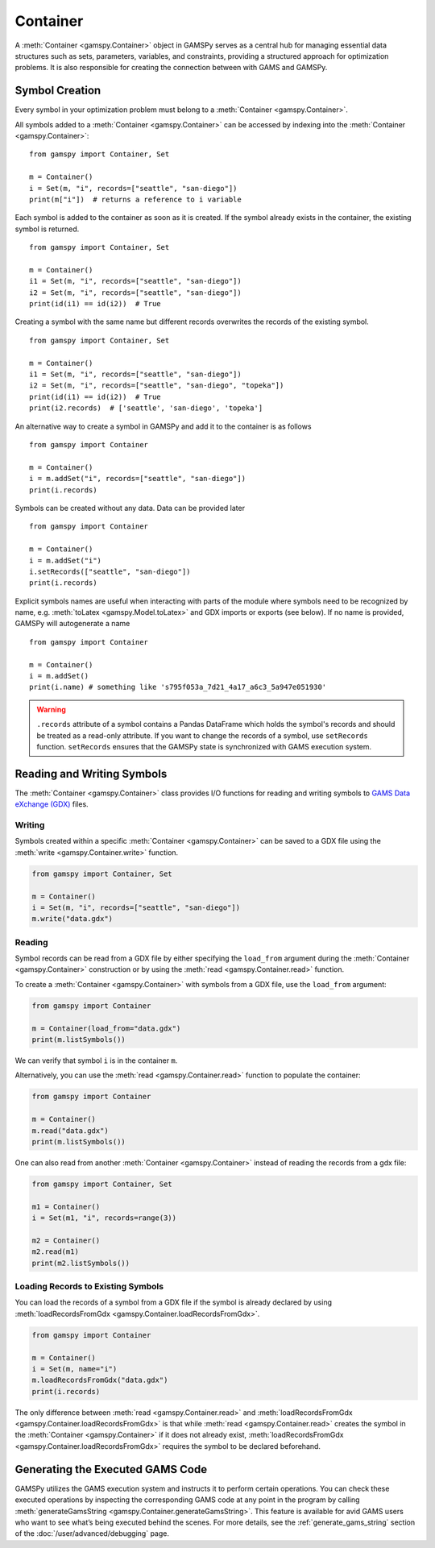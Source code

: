.. _container:

.. meta::
   :description: Documentation of GAMSPy Container (gamspy.Container)
   :keywords: Container, GAMSPy, gamspy, GAMS, gams, mathematical modeling, sparsity, performance

*********
Container
*********

A :meth:`Container <gamspy.Container>` object in GAMSPy serves as a central hub for managing essential data structures such as sets, parameters, variables, 
and constraints, providing a structured approach for optimization problems. It is also responsible for creating the connection between with GAMS and GAMSPy.

===============
Symbol Creation
===============

Every symbol in your optimization problem must belong to a :meth:`Container <gamspy.Container>`.

All symbols added to a :meth:`Container <gamspy.Container>` can be accessed by indexing into the :meth:`Container <gamspy.Container>`::
    
    from gamspy import Container, Set

    m = Container()
    i = Set(m, "i", records=["seattle", "san-diego"])
    print(m["i"])  # returns a reference to i variable


Each symbol is added to the container as soon as it is created. If the symbol already exists in the container, the existing symbol is returned. ::

    from gamspy import Container, Set

    m = Container()
    i1 = Set(m, "i", records=["seattle", "san-diego"])
    i2 = Set(m, "i", records=["seattle", "san-diego"])
    print(id(i1) == id(i2))  # True


Creating a symbol with the same name but different records overwrites the records of the existing symbol. ::

    from gamspy import Container, Set

    m = Container()
    i1 = Set(m, "i", records=["seattle", "san-diego"])
    i2 = Set(m, "i", records=["seattle", "san-diego", "topeka"])
    print(id(i1) == id(i2))  # True
    print(i2.records)  # ['seattle', 'san-diego', 'topeka']

An alternative way to create a symbol in GAMSPy and add it to the container is as follows ::

    from gamspy import Container

    m = Container()
    i = m.addSet("i", records=["seattle", "san-diego"])
    print(i.records)

Symbols can be created without any data. Data can be provided later ::

    from gamspy import Container

    m = Container()
    i = m.addSet("i")
    i.setRecords(["seattle", "san-diego"])
    print(i.records)

Explicit symbols names are useful when interacting with parts of the module where symbols need to be recognized by name, e.g. :meth:`toLatex <gamspy.Model.toLatex>` and GDX imports or exports (see below). If no name is provided, GAMSPy will autogenerate a name ::

    from gamspy import Container
    
    m = Container()
    i = m.addSet()
    print(i.name) # something like 's795f053a_7d21_4a17_a6c3_5a947e051930'

.. warning::
    ``.records`` attribute of a symbol contains a Pandas DataFrame which holds the symbol's records and 
    should be treated as a read-only attribute. If you want to change the records of a symbol, use 
    ``setRecords`` function. ``setRecords`` ensures that the GAMSPy state is synchronized with GAMS 
    execution system.

===========================
Reading and Writing Symbols
===========================

The :meth:`Container <gamspy.Container>` class provides I/O functions for reading and writing symbols to `GAMS Data eXchange (GDX) <https://www.gams.com/latest/docs/UG_GDX.html>`_ files.

Writing
-------
Symbols created within a specific :meth:`Container <gamspy.Container>` can be saved to a GDX file using the :meth:`write <gamspy.Container.write>` function.

.. code-block:: python
    
    from gamspy import Container, Set
    
    m = Container()
    i = Set(m, "i", records=["seattle", "san-diego"])
    m.write("data.gdx")

Reading
-------
Symbol records can be read from a GDX file by either specifying the ``load_from`` argument during the :meth:`Container <gamspy.Container>` construction or by using the :meth:`read <gamspy.Container.read>` function.

To create a :meth:`Container <gamspy.Container>` with symbols from a GDX file, use the ``load_from`` argument:

.. code-block:: python

    from gamspy import Container

    m = Container(load_from="data.gdx")
    print(m.listSymbols())

We can verify that symbol ``i`` is in the container ``m``.

Alternatively, you can use the :meth:`read <gamspy.Container.read>` function to populate the container:

.. code-block:: python

    from gamspy import Container

    m = Container()
    m.read("data.gdx")
    print(m.listSymbols())

One can also read from another :meth:`Container <gamspy.Container>` instead of reading the records from a gdx file:

.. code-block:: python

    from gamspy import Container, Set

    m1 = Container()
    i = Set(m1, "i", records=range(3))
    
    m2 = Container()
    m2.read(m1)
    print(m2.listSymbols())

Loading Records to Existing Symbols
-----------------------------------

You can load the records of a symbol from a GDX file if the symbol is already declared by using :meth:`loadRecordsFromGdx <gamspy.Container.loadRecordsFromGdx>`.

.. code-block:: python

    from gamspy import Container

    m = Container()
    i = Set(m, name="i")
    m.loadRecordsFromGdx("data.gdx")
    print(i.records)

The only difference between :meth:`read <gamspy.Container.read>` and :meth:`loadRecordsFromGdx <gamspy.Container.loadRecordsFromGdx>` is that while :meth:`read <gamspy.Container.read>` creates the symbol in the :meth:`Container <gamspy.Container>`
if it does not already exist, :meth:`loadRecordsFromGdx <gamspy.Container.loadRecordsFromGdx>` requires the symbol to be declared beforehand.

=================================
Generating the Executed GAMS Code
=================================

GAMSPy utilizes the GAMS execution system and instructs it to perform certain operations. You can check these executed operations by inspecting the corresponding GAMS code at any point in the program by calling :meth:`generateGamsString <gamspy.Container.generateGamsString>`.
This feature is available for avid GAMS users who want to see what’s being executed behind the scenes. For more details, see the 
:ref:`generate_gams_string` section of the :doc:`/user/advanced/debugging` page. 
